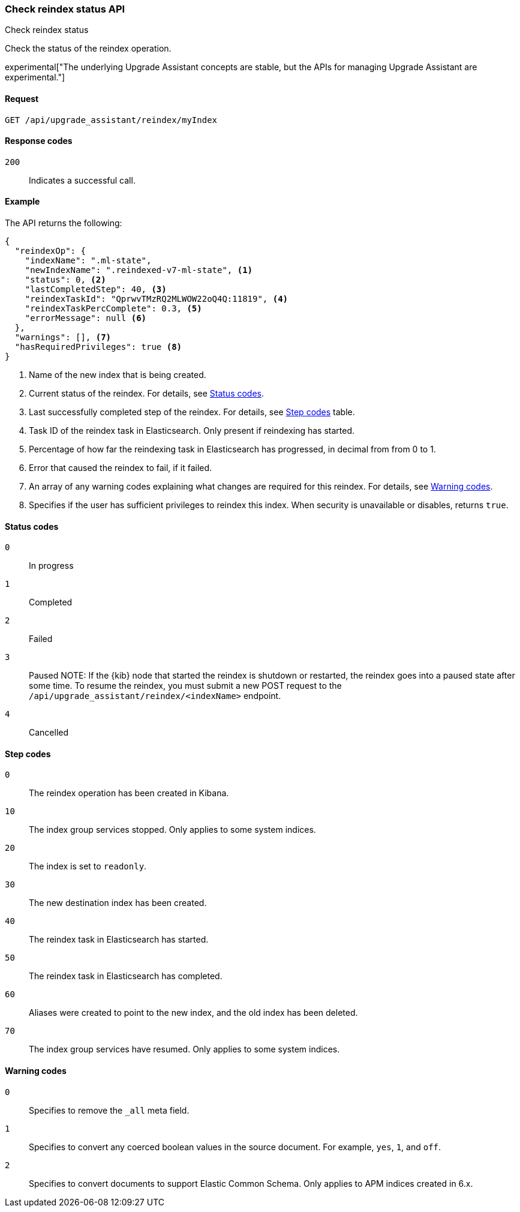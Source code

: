 [[check-reindex-status]]
=== Check reindex status API
++++
<titleabbrev>Check reindex status</titleabbrev>
++++

Check the status of the reindex operation.

experimental["The underlying Upgrade Assistant concepts are stable, but the APIs for managing Upgrade Assistant are experimental."]

[[check-reindex-status-request]]
==== Request

`GET /api/upgrade_assistant/reindex/myIndex`

[[check-reindex-status-response-codes]]
==== Response codes

`200`::
  Indicates a successful call.
  
[[check-reindex-status-example]]
==== Example

The API returns the following:

[source,js]
--------------------------------------------------
{
  "reindexOp": {
    "indexName": ".ml-state",
    "newIndexName": ".reindexed-v7-ml-state", <1>
    "status": 0, <2>
    "lastCompletedStep": 40, <3>
    "reindexTaskId": "QprwvTMzRQ2MLWOW22oQ4Q:11819", <4>
    "reindexTaskPercComplete": 0.3, <5>
    "errorMessage": null <6>
  },
  "warnings": [], <7>
  "hasRequiredPrivileges": true <8>
}
--------------------------------------------------

<1> Name of the new index that is being created.
<2> Current status of the reindex. For details, see <<status-code,Status codes>>.
<3> Last successfully completed step of the reindex. For details, see <<step-code,Step codes>> table.
<4> Task ID of the reindex task in Elasticsearch. Only present if reindexing has started.
<5> Percentage of how far the reindexing task in Elasticsearch has progressed, in decimal from from 0 to 1.
<6> Error that caused the reindex to fail, if it failed.
<7> An array of any warning codes explaining what changes are required for this reindex. For details, see <<warning-code,Warning codes>>.
<8> Specifies if the user has sufficient privileges to reindex this index. When security is unavailable or disables, returns `true`.

[[status-code]]
==== Status codes

`0`:: 
  In progress

`1`:: 
  Completed

`2`:: 
  Failed
  
`3`:: 
  Paused
NOTE: If the {kib} node that started the reindex is shutdown or restarted, the reindex goes into a paused state after some time.
To resume the reindex, you must submit a new POST request to the `/api/upgrade_assistant/reindex/<indexName>` endpoint.

`4`:: 
  Cancelled

[[step-code]]
==== Step codes

`0`::  
  The reindex operation has been created in Kibana.
  
`10`:: 
  The index group services stopped. Only applies to some system indices.
  
`20`:: 
  The index is set to `readonly`. 
  
`30`:: 
  The new destination index has been created.
  
`40`:: 
  The reindex task in Elasticsearch has started.
    
`50`:: 
  The reindex task in Elasticsearch has completed.
  
`60`:: 
  Aliases were created to point to the new index, and the old index has been deleted.
  
`70`:: 
  The index group services have resumed. Only applies to some system indices.

[[warning-code]]
==== Warning codes

`0`:: 
  Specifies to remove the `_all` meta field.
  
`1`:: 
  Specifies to convert any coerced boolean values in the source document. For example, `yes`, `1`, and `off`.
  
`2`:: 
  Specifies to convert documents to support Elastic Common Schema. Only applies to APM indices created in 6.x.

